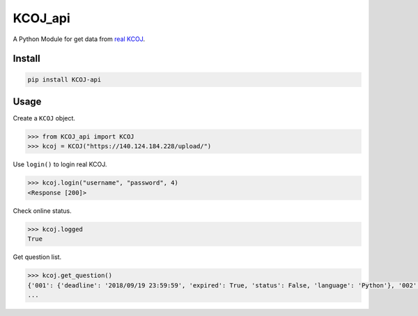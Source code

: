 KCOJ_api
========

A Python Module for get data from `real KCOJ`_.

Install
-------

.. code:: bash

   pip install KCOJ-api

Usage
-----

Create a ``KCOJ`` object.

.. code:: python

   >>> from KCOJ_api import KCOJ
   >>> kcoj = KCOJ("https://140.124.184.228/upload/")

Use ``login()`` to login real KCOJ.

.. code:: python

   >>> kcoj.login("username", "password", 4)
   <Response [200]>

Check online status.

.. code:: python

   >>> kcoj.logged
   True

Get question list.

.. code:: python

   >>> kcoj.get_question()
   {'001': {'deadline': '2018/09/19 23:59:59', 'expired': True, 'status': False, 'language': 'Python'}, '002': {'deadline': '2018/09/19 23:59:59', 'expired': True, 'status': False, 'language': 'Python'}, '003': {'deadline': '2018/09/19 23:59:59', 'expired': True, 'status': False, 'language': 'Python'}, '004': {'deadline': '2018/09/19 23:59:59', 'expired': True, 'status': False, 'language': 'Python'},
   ...

.. _real KCOJ: https://140.124.184.228/upload/

